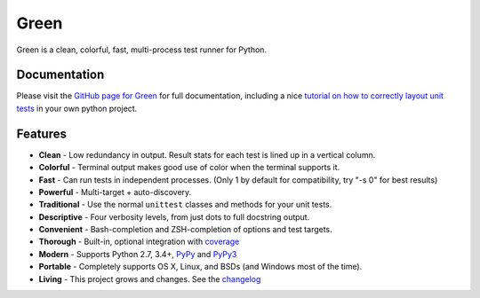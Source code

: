 Green
=====

Green is a clean, colorful, fast, multi-process test runner for Python.

Documentation
-------------

Please visit the `GitHub page for Green`_ for full documentation, including a
nice `tutorial on how to correctly layout unit tests`_ in your own python
project.


Features
--------

- **Clean** - Low redundancy in output. Result stats for each test is lined up in a vertical column.
- **Colorful** - Terminal output makes good use of color when the terminal supports it.
- **Fast** - Can run tests in independent processes.  (Only 1 by default for compatibility, try "-s 0" for best results)
- **Powerful** - Multi-target + auto-discovery.
- **Traditional** - Use the normal ``unittest`` classes and methods for your unit tests.
- **Descriptive** - Four verbosity levels, from just dots to full docstring output.
- **Convenient** - Bash-completion and ZSH-completion of options and test targets.
- **Thorough** - Built-in, optional integration with `coverage`_
- **Modern** - Supports Python 2.7, 3.4+, `PyPy`_ and `PyPy3`_
- **Portable** - Completely supports OS X, Linux, and BSDs (and Windows most of the time).
- **Living** - This project grows and changes.  See the `changelog`_


.. _GitHub page for Green: https://github.com/CleanCut/green#green
.. _tutorial on how to correctly layout unit tests: https://github.com/CleanCut/green#unit-test-structure-tutorial
.. _coverage: http://nedbatchelder.com/code/coverage/
.. _PyPy: http://pypy.org
.. _PyPy3: http://pypy.org
.. _changelog: https://github.com/CleanCut/green/blob/master/CHANGELOG.md
